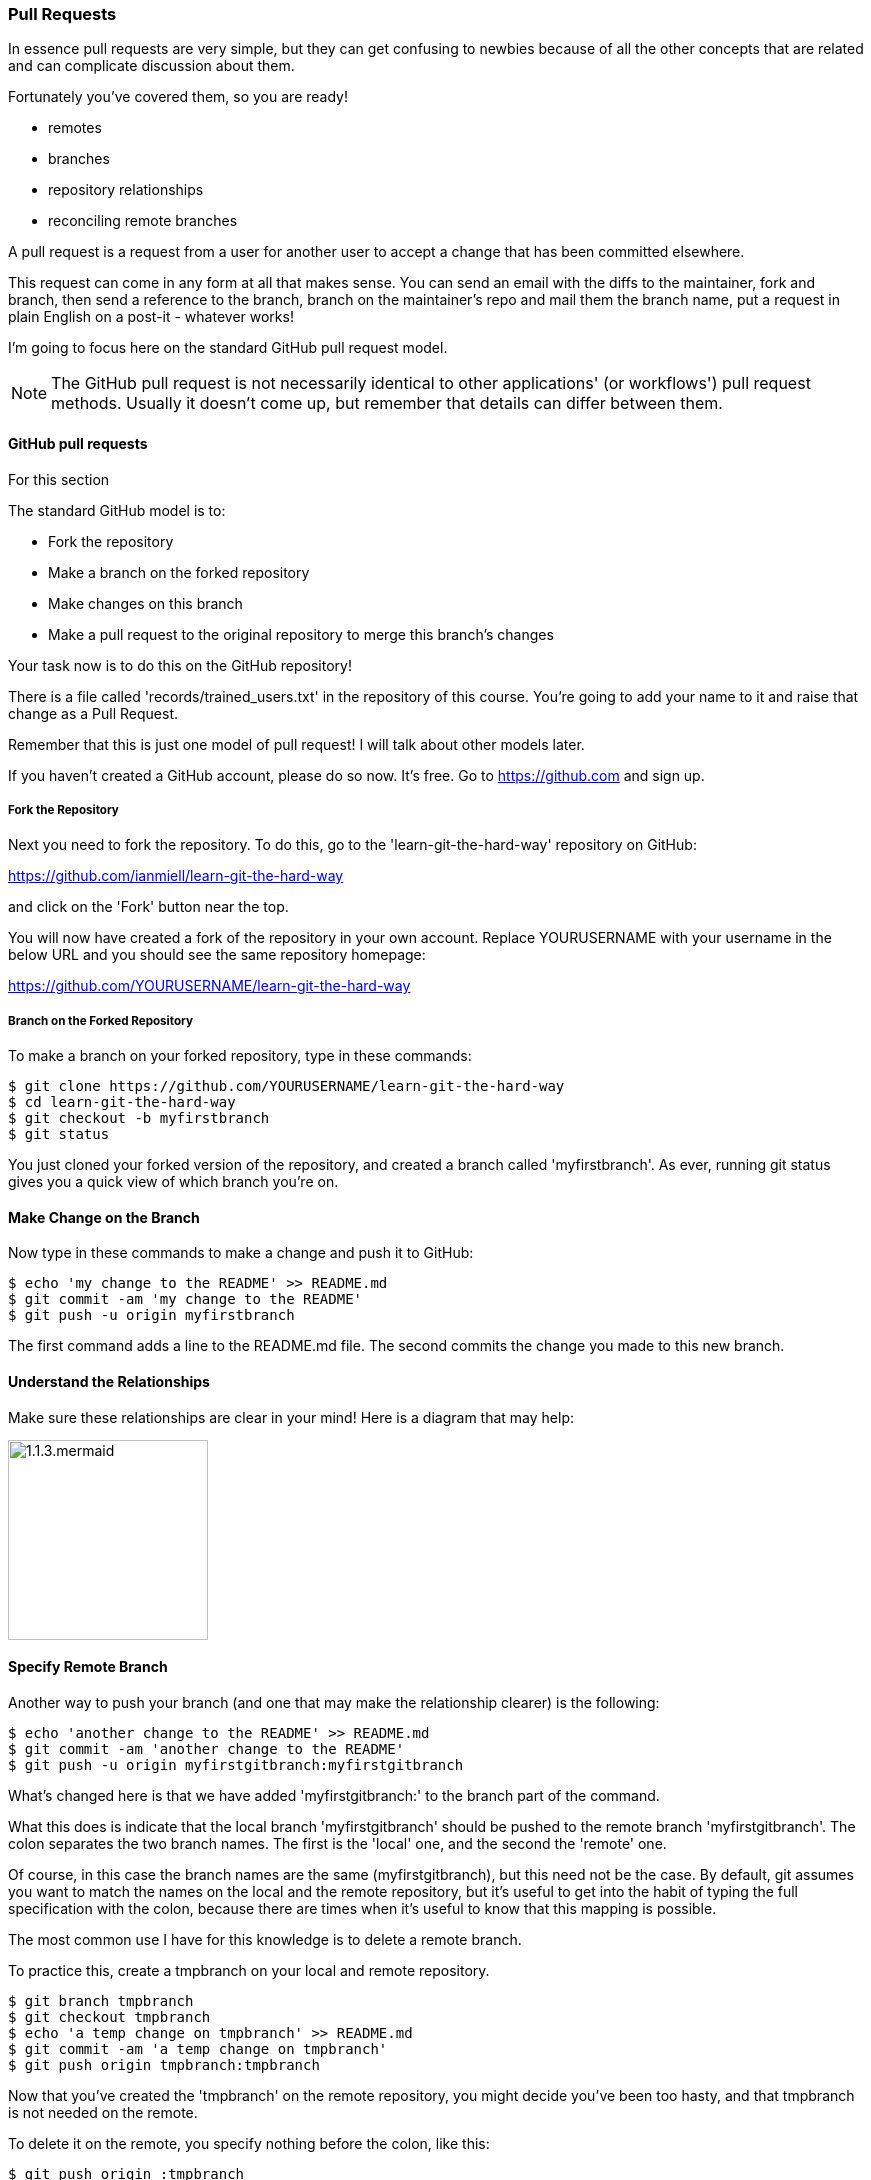 === Pull Requests

In essence pull requests are very simple, but they can get confusing to newbies
because of all the other concepts that are related and can complicate discussion
about them.

Fortunately you've covered them, so you are ready!

- remotes
- branches
- repository relationships
- reconciling remote branches

A pull request is a request from a user for another user to accept a change that
has been committed elsewhere.

This request can come in any form at all that makes sense. You can send an email
with the diffs to the maintainer, fork and branch, then send a reference to the
branch, branch on the maintainer's repo and mail them the branch name, 
put a request in plain English on a post-it - whatever works!

I'm going to focus here on the standard GitHub pull request model.

****
NOTE: The GitHub pull request is not necessarily identical to other
applications' (or workflows') pull request methods. Usually it doesn't come up,
but remember that details can differ between them.
****

==== GitHub pull requests

For this section 

The standard GitHub model is to:

- Fork the repository
- Make a branch on the forked repository
- Make changes on this branch
- Make a pull request to the original repository to merge this branch's changes

Your task now is to do this on the GitHub repository!

There is a file called 'records/trained_users.txt' in the repository of this
course. You're going to add your name to it and raise that change as a 
Pull Request.

Remember that this is just one model of pull request! I will talk about
other models later.

If you haven't created a GitHub account, please do so now. It's free. Go to
https://github.com and sign up.

===== Fork the Repository

Next you need to fork the repository. To do this, go to the
'learn-git-the-hard-way' repository on GitHub:

https://github.com/ianmiell/learn-git-the-hard-way 

and click on the 'Fork' button near the top.

You will now have created a fork of the repository in your own account. Replace
YOURUSERNAME with your username in the below URL and you should see the same 
repository homepage:

https://github.com/YOURUSERNAME/learn-git-the-hard-way 

===== Branch on the Forked Repository

To make a branch on your forked repository, type in these commands:

----
$ git clone https://github.com/YOURUSERNAME/learn-git-the-hard-way
$ cd learn-git-the-hard-way
$ git checkout -b myfirstbranch
$ git status
----

You just cloned your forked version of the repository, and created a branch
called 'myfirstbranch'. As ever, running git status gives you a quick view
of which branch you're on.


==== Make Change on the Branch

Now type in these commands to make a change and push it to GitHub:

----
$ echo 'my change to the README' >> README.md
$ git commit -am 'my change to the README'
$ git push -u origin myfirstbranch
----

The first command adds a line to the README.md file. The second commits the
change you made to this new branch.


==== Understand the Relationships

Make sure these relationships are clear in your mind! Here is a diagram that
may help:

image::diagrams/1.1.3.mermaid.png[scaledwidth="50%",height=200] 


==== Specify Remote Branch

Another way to push your branch (and one that may make the relationship clearer)
is the following:

----
$ echo 'another change to the README' >> README.md
$ git commit -am 'another change to the README'
$ git push -u origin myfirstgitbranch:myfirstgitbranch
----

What's changed here is that we have added 'myfirstgitbranch:' to the branch
part of the command.

What this does is indicate that the local branch 'myfirstgitbranch' should be
pushed to the remote branch 'myfirstgitbranch'. The colon separates the two
branch names. The first is the 'local' one, and the second the 'remote' one.

Of course, in this case the branch names are the same (myfirstgitbranch), but
this need not be the case. By default, git assumes you want to match the names
on the local and the remote repository, but it's useful to get into the habit
of typing the full specification with the colon, because there are times when
it's useful to know that this mapping is possible.

The most common use I have for this knowledge is to delete a remote branch.

To practice this, create a tmpbranch on your local and remote repository.

----
$ git branch tmpbranch
$ git checkout tmpbranch
$ echo 'a temp change on tmpbranch' >> README.md
$ git commit -am 'a temp change on tmpbranch'
$ git push origin tmpbranch:tmpbranch
----

Now that you've created the 'tmpbranch' on the remote repository, you might
decide you've been too hasty, and that tmpbranch is not needed on the remote.

To delete it on the remote, you specify nothing before the colon, like this:

----
$ git push origin :tmpbranch
----

This has the effect of removing the branch on the remote repository. If you
look, it's still there on your local repository, so nothing has been lost.

Quite often, projects on GitHub can accumulate a lot of branches, and this
method can be a handy quick way to tidy up these branches.


==== Make Pull Request

Now you have a branch on the forked repository on GitHub, you want to get that
branch's changes into the maintainer's repository. This is where you raise the
pull request.

Go to GitHub in a browser and view your repository:

https://github.com/YOURUSERNAME/learn-git-the-hard-way 

The instructions for creating a pull request are here:

https://help.github.com/articles/creating-a-pull-request/

I won't repeat it here, because the workflow can change. But in essence, the
general process is to:

- Go to your branch

- Generate a new pull request

- Fill out the form

- Wait

- Celebrate your PR's acceptance into the code, or chase the maintainer (nicely!) for an update

You can create a pull request 'across forks' (a request to the upstream
(original) repository) or against another branch in your GitHub repository.
'Across forks' is what's most commonly meant by a public GitHub PR, a request to
accept a change made to a repository under your control to a repository under
someone else's (usually more 'senior' to the project).


=== Pull Requests in Practice - Rebasing

Maintainers will often ask that you rebase your branch to the main branch before
making a pull request.

You will remember rebases from section 2.5. If you don't remember, you might
want to go back and read over it again!

Maintainers will want you to rebase, so that the work of merging any changes
made since you forked from the origin is done by you, the submitter, rather than
them. This also makes the history of the main line easier.

If you didn't understand the above paragraph, then definitely work through the
rebase section again!

The goal is that all the messy work is done on the branch (which in git is a
more disposable thing) and the good stuff makes its way into the main line.
Many projects will delete branches once they have served their purpose, and
git supports this.

----
$ git branch -d mybranch
----

It will even warn you if the branch has not been merged into the branch you are
currently on!

----
$ git branch -d abranch
error: The branch 'abranch' is not fully merged.
If you are sure you want to delete it, run 'git branch -D abranch'.
----


==== What you have learned

In this section you've finally got to a key part of git culture. Pull requests
are talked about everywhere, and it's vital that you get comfortable with what
they are if you are going to collaborate with others.

You've also snuck in a useful bit of knowledge about deleting remote branches,
and mentioned the importance of rebasing again.

The best thing you can do at this point for your development is start using git
in anger on a real project. If you can't find one, feel free to interact with
the author on the project that contains this book:

https://github.com/ianmiell/learn-git-the-hard-way

The next best thing you can do is continue reading :)

==== Exercises

1) Submit a pull request to this repository
(https://github.com/ianmiell/learn-git-the-hard-way) and see what happens!

2) Create a branch on your local repository and map it to a branch on the
remote repository.

3) Delete the remote repository branch that you have mapped in 2).

4) Delete the local branch that you have created in 2).
